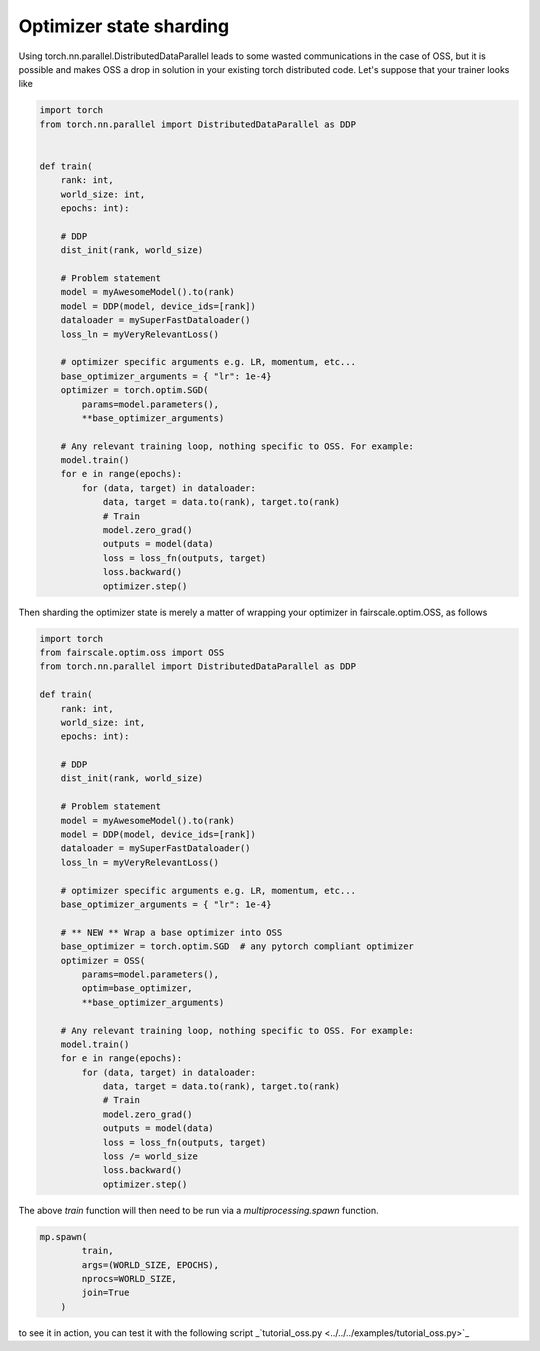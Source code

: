 Optimizer state sharding
========================

Using torch.nn.parallel.DistributedDataParallel leads to some wasted communications in the case of OSS, but it is possible and makes OSS a drop in solution in your existing torch distributed code.
Let's suppose that your trainer looks like

.. code-block:: python


    import torch
    from torch.nn.parallel import DistributedDataParallel as DDP


    def train(
        rank: int,
        world_size: int,
        epochs: int):

        # DDP
        dist_init(rank, world_size)

        # Problem statement
        model = myAwesomeModel().to(rank)
        model = DDP(model, device_ids=[rank])
        dataloader = mySuperFastDataloader()
        loss_ln = myVeryRelevantLoss()

        # optimizer specific arguments e.g. LR, momentum, etc...
        base_optimizer_arguments = { "lr": 1e-4}
        optimizer = torch.optim.SGD(
            params=model.parameters(),
            **base_optimizer_arguments)

        # Any relevant training loop, nothing specific to OSS. For example:
        model.train()
        for e in range(epochs):
            for (data, target) in dataloader:
                data, target = data.to(rank), target.to(rank)
                # Train
                model.zero_grad()
                outputs = model(data)
                loss = loss_fn(outputs, target)
                loss.backward()
                optimizer.step()


Then sharding the optimizer state is merely a matter of wrapping your optimizer in fairscale.optim.OSS, as follows

.. code-block:: python


    import torch
    from fairscale.optim.oss import OSS
    from torch.nn.parallel import DistributedDataParallel as DDP

    def train(
        rank: int,
        world_size: int,
        epochs: int):

        # DDP
        dist_init(rank, world_size)

        # Problem statement
        model = myAwesomeModel().to(rank)
        model = DDP(model, device_ids=[rank])
        dataloader = mySuperFastDataloader()
        loss_ln = myVeryRelevantLoss()

        # optimizer specific arguments e.g. LR, momentum, etc...
        base_optimizer_arguments = { "lr": 1e-4}

        # ** NEW ** Wrap a base optimizer into OSS
        base_optimizer = torch.optim.SGD  # any pytorch compliant optimizer
        optimizer = OSS(
            params=model.parameters(),
            optim=base_optimizer,
            **base_optimizer_arguments)

        # Any relevant training loop, nothing specific to OSS. For example:
        model.train()
        for e in range(epochs):
            for (data, target) in dataloader:
                data, target = data.to(rank), target.to(rank)
                # Train
                model.zero_grad()
                outputs = model(data)
                loss = loss_fn(outputs, target)
                loss /= world_size
                loss.backward()
                optimizer.step()


The above `train` function will then need to be run via a `multiprocessing.spawn` function.

.. code-block:: python


    mp.spawn(
            train,
            args=(WORLD_SIZE, EPOCHS),
            nprocs=WORLD_SIZE,
            join=True
        )

to see it in action, you can test it with the following script _`tutorial_oss.py <../../../examples/tutorial_oss.py>`_
